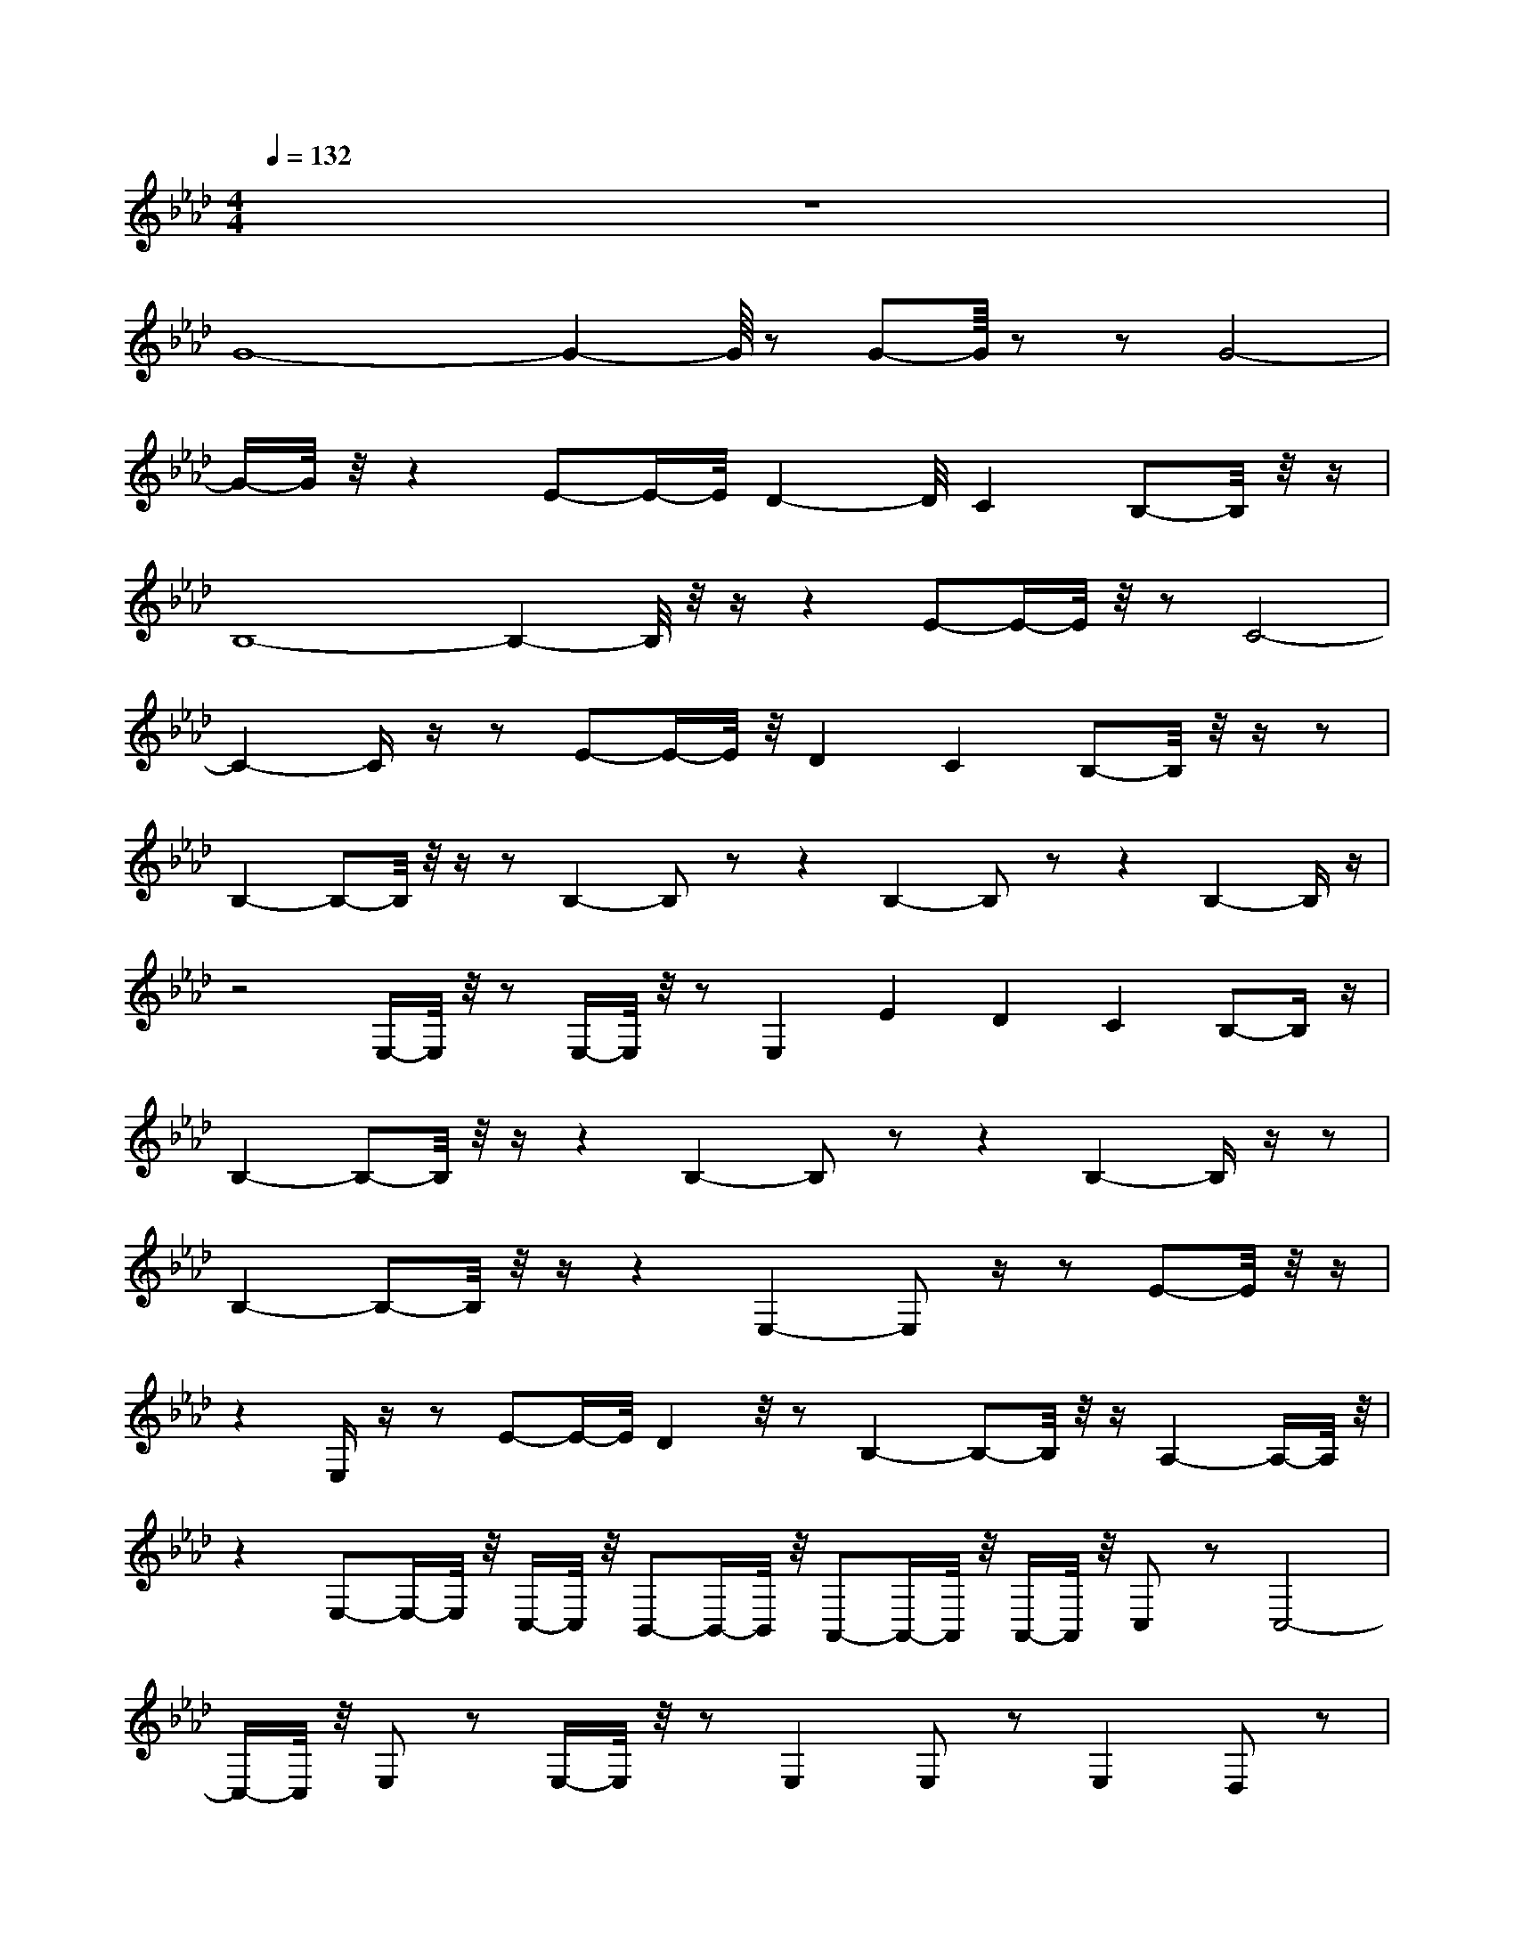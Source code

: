 X:40
L:1/8
Q:1/4=132
M:4/4
I:linebreak $
K:F
V:1 treble
V:2 bass
L:1/4
V:1
[K:Ab] z8 |$ G8- G2-G/8 z G-G/8 z z G4- |$ %1
 G/-G/4 z/4 z2 E-E/-E/4D2-D/4C2B,-B,/4 z/4 z/ |$ B,8- B,2-B,/4 z/4 z/ z2 E-E/-E/4 z/4 z C4- |$ %10
 C2-C/ z/ z E-E/-E/4 z/4 D2C2B,-B,/4 z/4 z/ z |$ B,2-B,-B,/4 z/4 z/ z B,2- B, z z2 B,2- B, z z2 B,2-B,/ z/ |$ %102
 z4 E,/-E,/4 z/4 z E,/-E,/4 z/4 z E,2 E2D2 C2B,-B,/ z/ |$ %113
 B,2-B,-B,/4 z/4 z/ z2 B,2- B, z z2 B,2-B,/ z/ z |$ B,2-B,-B,/4 z/4 z/ z2 E,2- E, z/ z E-E/4 z/4 z/ |$ %115
 z2 E,/ z/ z E-E/-E/4D2 z/4 z B,2-B,-B,/4 z/4 z/ A,2-A,/-A,/4 z/4 |$ %12
 z2 E,-E,/-E,/4 z/4 C,/-C,/4 z/4 B,,-B,,/-B,,/4 z/4 A,,-A,,/-A,,/4 z/4 A,,/-A,,/4 z/4 C, z C,4- |$ %13
 C,/-C,/4 z/4 E, z E,/-E,/4 z/4 z E,2E, z E,2D, z |$ %15
 z2 E,/ z/ z E,-E,/ z/ z E,/ z/ z E-E/-E/4 z/4 D2C2B,-B,/ z/ |$ B,8- B,4- [A,-B,]/4A,-A,/-A,/4 z/4 C2- |$ %16
 C4- C2-C/4 z/4 z/ z2 A,4- A,-A,/-A,/4C2- |$ [E,A,]-[E,A,-]/4A,/4 z/4 z [D,A,D]2-[D,-A,-D]/4[D,A,-]/4A,/4 z/4 z [D,A,D]-[D,A,D]/A,/4 z/4 z [D,A,D]-[D,-A,D]/D,/ |$ %96
 z/4 [A,,A,CE]-[A,,A,CE]/-[A,,-A,-CE-]/4[A,,A,E]/-[A,,A,-E]/4A,/4 z [A,,A,CE]2-[A,,A,-C-E-]/4[A,-CE]/4A,/4 z/4 z [A,,A,CE]2-[A,,A,-C-E-]/4|$ %14
 [A,,A,CE]2-[A,,A,-C-E-]/4[A,,A,E]/-[A,,A,-E]/4A,/4 z/4 z [A,,A,D]2-[A,,A,-D-]/4[A,-D]/4A,/4 z/4 z [A,,-A,-CE]2 |$ %15
 [A,,A,]/4 z/4 z/ z [G,,G,B,D]-[G,,G,B,D]/-[G,,-G,-B,-D]/4[G,,G,-B,-]/[G,B,]/4 z/ z [G,,G,B,D]2-[G,,G,-B,-D]/4[G,-B,]/4G,/4 z/4 z [G,,G,B,D]2-[G,,G,-B,-D]/4[G,-B,]/4G,/4 z/4 z [G,,-G,B,D]2 |$ %48
 G,,/4 z/4 z/ z [F,,-A,-CE-]2[F,,-A,E]/4F,,/4 z/ z [F,,-A,-CE-]2[F,,-A,-E]/4[F,,A,]/4 z/ z [F,,A,CE]2- [F,,A,-CE]/A,/4 z/4 z [F,,A,CE]-[F,,-A,-CE-]/[F,,-A,-E]/ |$ %84
 [F,,A,]/4 z/4 z/ z [D,A,D]-[D,-A,D]/A,/4 z/4 z [D,A,D]2-[D,-A,-D]/4[D,A,-]/4A,/4 z/4 z [D,A,D]2-[D,A,-D]/A,/4 z/4 z [D,A,D]-[D,-A,D]/D,/ |$ %7
 z4 [A,,A,CE]-[A,,A,CE]/-[A,,-A,-CE-]/4[A,,A,-E]/4A,/4 z/4 z [A,,A,CE]2- [A,,A,-CE]/A,/4 z/4 z [A,,A,CE]2-[A,,A,-C-E-]/4[A,-CE]/4A,/4 z/4 z [A,,A,CE]2-[A,,A,-C-E-]/4[A,-CE]/4A,/4 z/4 z [A,,A,CE]2-[A,,A,-C-E-]/4[A,-CE]/4A,/4 z/4 z [A,,A,CE]2-[A,,A,-C-E-]/4[A,-CE]/4A,/4 z/4 z [A,,A,CE]2-[A,,A,-C-E-]/4[A,-CE]/4A,/4 z/4 z [A,,-A,-CE]2!A,,/4 z/4 z [A,,-A,-CE-]2[A,,-A,-E]/ |$ %103
 [A,,A,]/4 z/4 z/ z [G,,G,B,D]-[G,,G,B,D]/-[G,,-G,-B,-D]/4[G,,G,-B,-]/[G,B,]/4 z/ z [G,,G,B,D]2-[G,,G,-B,-D]/8[G,-B,]/8G,/8 z/4 z [G,,-G,B,D]2 |$ %32
 G,,/4 z/4 z/ z [F,,-A,-CE-]2[F,,-A,E]/4[F,,A,E]/-[F,,A,-E]/4A,,/4 z [F,,A,CE]2- [F,,A,-CE-]/A,/4 z/4 z [F,,A,CE]-[F,,-A,-CE-]/4[F,,A,CE]/-[F,,-A,-E]/4[Ff]/-[Ff]/4 |$ %32
 [F,,A,]/4 z/4 z/ z [D,A,D]2-[D,-A,-D]/4[D,A,-]/-[D,A,-]/4A,/4 z/4 z [D,A,D]2-[D,A,-D]/4A,/4 z/4 z [D,A,D]-[D,-A,D]/D,/ |$ %39
 z2 [A,,A,CE]-[A,,A,CE]/-[A,,A,-C-E-]/4[A,,A,E]/-[A,,A,-E]/4A,/4 z/4 z [A,,A,CE]2-[A,,A,-C-E-]/4[A,-CE]/4A,/4 z/4 z [A,,A,CE]2- [A,,A,-CE]/A,/4 z/4 z [A,,A,CE]-[A,,-A,-CE-]/4[A,-CE]/4A,/4 z/4 z [A,,A,CE]2-[A,,A,-C-E-]/4[A,-CE]/4A,/4 z/4 z [A,,A,CE]2-[A,,A,-C-E-]/4[A,-CE]/4A,/4 z/4 z [A,,A,CE]2- [A,,A,-CE]/A,/4 z/4 z [A,,A,CE]-[A,,A,CE]/-[A,,-A,-CE-]/4[A,,A,E]/-[A,,A,-E]/4A,/4 z/4 z [A,,A,CE]2- [A,,A,-CE]/A,/4 z/4 z [A,,A,CE]2-[A,,A,-C-E-]/4[A,-CE]/4A,/4 z/4 z [A,,A,CE]2-[A,,A,-C-E-]/4[A,-CE]/4A,/4 z/4 z [A,,A,CE]-[A,,A,CE]/-[A,,-A,-CE-]/4[A,,A,CE]/-[A,,A,-C-E]/4[A,,A,E]/-[A,,A,-E]/4A,/4 z/4 z [A,,A,CE]2-[A,,A,-C-E-]/4[A,-CE]/4A,/4 z/4 z [A,,A,CE]2-[A,,A,-C-E-]/4[A,-CE]/4A,/4 z/4 z [A,,A,CE]2-[A,,A,-C-E-]/4[A,-CE]/4A,/4 z/4 z [A,,A,CE]-[A,,A,CE]/-[A,,A,CE]/4 z/4 z [A,,-A,-CE-]2[A,-CE]/4A,/4 z/4 z [A,,A,CE]2-[A,,A,-C-E-]/4[A,-CE]/4A,/4 z/4 z [A,,A,CE]2-[A,,A,-C-E-]/4[A,-CE]/4A,/4 z/4 z [A,,A,CE]2-[A,,A,-C-E-]/4[A,-CE]/4A,/4 z/4 z [A,,A,CE]2-[A,,A,-C-E-]/4[A,-CE]/4A,/4 z/4 z [A,,A,CE]2-[A,,A,-C-E-]/4[A,-CE]/4A,/4 z/4 z [A,,A,CE]2- |$ %48
 [A,,A,CE]/4 z/4 z [G,,A,CE]-[G,,-A,-CE-]/[A,,A,CE]/ z/ z [G,,G,B,D]2-[G,,G,-B,-D]/[G,,G,-B,-D]/4[G,,G,-B,-]/4[G,B,]/4 z/ z [G,,G,B,D]2-[G,,G,-B,-D]/4[G,-B,]/4G,/4 z/4 z [G,,G,B,D]2-[G,,G,-B,-D]/4[G,-B,]/4G,/4 z/4 z [G,,-G,B,D]2 |$ %55
 G,,/4 z/4 z/ z [F,,-A,-CE-]2[F,,-A,E]/4F,,/4 z/ z [F,,A,CE]2- [F,,A,-CE]/A,,/4 z/4 z [F,,A,CE]- [F,,A,-CE-]/A,/4 z/4 z [F,,A,CE]-[F,,-A,-CE-]/[F,,-A,E]/ |$ %78
 [F,,A,]-[F,,A,-CE]/4[F,,A,]/4 z/ z [F,,A,CE]2- [F,,A,-CE-]/A,/4 z/4 z [F,,A,CE]2- [F,,A,-CE-]/A,/4 z/4 z [F,,A,D]2- [F,,A,-D-]/4[A,,A,-E]/4A,/4 z/4 z [F,,A,CE]-[F,,A,-CE-]/4[A,,A,CE]/-[A,,A,-CE]/4A,/4 z/4 z [A,,A,CE]2-[A,,A,-C-E-]/4[A,-CE]/4A,/4 z/4 z [A,,A,CE]2-[A,,A,-C-E-]/4[A,-CE]/4A,/4 z/4 z [A,,A,CE]2-[A,,A,-C-E-]/4[A,-CE]/4A,/4 z/4 z [A,,A,CE]2-[A,,A,-C-E-]/4[A,-CE]/4A,/4 z/4 z [A,,-A,-CE]2 |$ %19
 [A,,A,CE]2- [A,,A,CE]/-[A,,A,-CE-]/4[A,,A,E]/-[A,,A,-E]/4A,/4 z/4 z [A,,A,CE]2-[A,,A,-C-E-]/4[A,-CE]/4A,/4 z/4 z [A,,A,CE]2- [A,,A,-C-E-]/4[A,-CE]/4A,/4 z/4 z [A,,A,CE]2-[A,,A,-C-E-]/4[A,-D]/4A,/4 z/4 z [A,,A,CE]2-[A,,A,-C-E-]/4[A,-CE]/4A,/4 z/4 z [A,,A,CE]2-[A,,A,-C-E-]/4[A,-CE]/4A,/4 z/4 z [A,,A,CE]-[A,,A,CE]/-[A,,-A,-CE-]/4[A,,A,E]/-[A,,A,-E]/4A,/4 z/4 z [A,,A,CE]2-[A,,A,-C-E-]/4[A,-CE]/4A,/4 z/4 z [A,,A,CE]-[A,,A,CE]/-[A,,-A,-CE-]/4[A,,A,E]/-[A,,A,-E-]/4[A,,A,E]/-[A,,A,-E]/4A,/4 z/4 z [A,,A,CE]2-[A,,A,-C-E-]/4[A,-CE]/4A,/4 z/4 z [A,,A,CE]2-[A,,A,-CE]/4A,/4 z/4 z [A,,A,CE]-[A,,-A,-CE-]/[A,-A,-E]/[A,,-A,-E]/[A,,A,E]/ |$ %8
 [A,,A,]/4 z/4 z/ z [G,,G,B,D]2-[G,,G,-B,-D]/4[G,-B,]/4G,/4 z/4 z/ z [G,,G,B,D]2-[G,,G,-B,-D]/4[G,-B,]/4G,/4 z/4 z [G,,G,B,D]-[G,,G,B,D]/2 |$ %13
 G,,/4 z/4 z/ z [F,,-A,-CE-][F,,-A,E]/4F,,/4 z/ z [G,,G,B,D]2-[G,,G,-B,-D]/4[G,-B,]/4G,/4 z/4 z [G,,G,B,D]2-[G,,G,-B,-D]/4[G,-B,]/4G,/4 z/4 z [G,,-G,B,D]2 |$ %58
 G,,/4 z/4 z/ z [F,,-A,-CE-]2[F,,-A,-E]/4[F,,A,]/4 z/ z [F,,A,D]2- [F,,A,-CE-]/4[A,,A,-E]/4A,/4 z/4 z [F,,A,CE]2- [F,,A,-CE]/A,/4 z/4 z [F,,A,CE]2- [F,,A,-CE]/A,,/4 z/4 z [F,,A,CE]2- [F,,A,-CE]/A,/4 z/4 z [F,,A,CE]2- [F,,A,-CE-]/A,/4 z/4 z [F,,A,CE]-[F,,-A,-CE-]/4[F,,A,E]/-[F,,-A,-E]/4[A,,A,E]/-[A,,A,-E]/4A,/4 z/4 z [A,,A,CE]2-[A,,A,-C-E-]/4[A,-CE]/4A,/4 z/4 z [A,,A,CE]2-[A,,A,-C-E-]/4[A,-CE]/4A,/4 z/4 z [A,,A,CE]2-[A,,A,-C-E-]/4[A,-CE]/4A,/4 z/4 z [A,,A,CE]2-[A,,A,-C-E-]/4[A,-CE]/4A,/4 z/4 z [A,,A,CE]2-[A,,A,-C-E-]/[A,-CE]/4A,/4 z/4 z [A,,A,CE]2-[A,,A,-C-E-]/4[A,-CE]/4A,/4 z/4 z [A,,A,CE]2-[A,,A,-C-E-]/4[A,-CE]/4A,/4 z/4 z [A,,A,CE]2-[A,,A,-C-E-]/4[A,-CE]/4A,/4 z/4 z [A,,A,CE]-[A,,A,-C-E-]/4[A,-CE]/4A,/4 z/4 z [A,,A,CE]2-[A,,A,-C-E-]/4[A,-CE]/4A,/4 z/4 z [A,,A,CE]2-[A,,A,-C-E-]/4[A,-CE]/4A,/4 z/4 z [A,,A,CE]2-[A,,A,-C-E-]/4[A,-CE]/4A,/4 z/4 z [A,,A,CE]2- [A,,A,-C-E-]/A,/4 z/4 z [A,,A,CE]-[A,,A,-C-E-]/4[A,-CE]/4A,/4 z/4 z [A,,A,CE]2-[A,,A,-C-E-]/4[A,-CE]/4A,/4 z/4 z [A,,A,CE]2-[A,,A,-C-E-]/4[A,-CE]/4A,/4 z/4 z [A,,A,CE]2-[A,,A,-C-E-]/4[A,-CE]/4A,/4 z/4 z [A,,A,CE]2- [A,,A,-C-E-]/4[A,-CE]/4A,/4 z/4 z [A,,A,CE]2-[A,,A,-C-E-]/4[A,-CE]/4A,/4 z/4 z [A,,A,CE]2- [A,,A,-CE]/A,/4 z/4 z [A,,A,CE]-[A,,-A,-CE-]/[A,-CE]/4[A,,A,E]/-[A,,A,-E]/4A,/4 z/4 z [A,,A,CE]2-[A,,A,-C-E-]/4|$ %68
 [A,,A,-CE]/A,/4 z/4 z [A,,A,CE]-[A,,A,CE]/-[A,,A,-CE-]/4[A,,A,-E]/4A,/4 z/4 z [A,,A,CE]2-[A,,A,-C-E-]/4[A,-CE]/4A,/4 z/4 z [A,,A,CE]2-[A,,A,-C-E-]/4[A,-CE]/4A,/4 z/4 z [A,,A,CE]2-[A,,A,-C-E-]/4[A,-CE]/4A,/4 z/4 z [A,,A,CE]2- [A,,A,-CE]/A,/4 z/4 z [A,,A,CE]-[A,,A,CE]/-[A,,-A,-CE-]/4[A,,-E]/4A,/4 z/4 z [A,,A,CE]2-[A,,A,-C-E-]/[A,-CE]/4A,/4 z/4 z [A,,A,CE]2-[A,,A,-CE-]/4[A,,A,-E]/4A,/4 z/4 z [A,,A,CE]2- [A,,A,-CE]/A,/4 z/4 z [A,,A,CE]-[A,,A,-C-E-]/4[A,-CE]/4A,/4 z/4 z [A,,A,CE]2-[A,,A,-C-E-]/4[A,-CE]/4A,/4 z/4 z [A,,A,CE]2-[A,,A,-C-E-]/4[A,-CE]/4A,/4 z/4 z [A,,A,CE]-[A,,A,CE]/-[A,,-A,-CE-]/4[A,,A,E]/-[A,,A,-E]/4A,/4 z/4 z [A,,A,CE]2-[A,,A,-C-E-]/4[A,-CE]/4A,/4 z/4 z [A,,A,CE]2-[A,,A,-C-E-]/4[A,-CE]/4A,/4 z/4 z [A,,A,CE]2- [A,,A,CE]/-[A,,A,-C-E-]/4[A,-CE]/4A,/4 z/4 z [A,,A,CE]2- [A,,A,-CE]/A,,/4 z/4 z [A,,A,CE]-[A,,A,CE]/-[A,,-A,-CE-]/4[A,,A,E]/-[A,,A,-E]/4A,/4 z/4 z [A,,A,CE]2-[A,,A,-C-E-]/4[A,-CE]/4A,/4 z/4 z [A,,A,CE]2- [A,,A,-CE]/A,/4 z/4 z [A,,A,CE]-[A,,A,CE]/-[A,,-A,-CE-]/4[A,,A,-E]/4A,/4 z/4 z [A,,A,CE]2- |$ %93
 [A,,A,CE]/-[A,,-A,-CE-]/4[A,,A,E]/-[A,,A,-E]/4A,/4 z/4 z [A,,A,CE]2-[A,,A,-C-E-]/4[A,-CE]/4A,/4 z/4 z [A,,A,CE]2-[A,,A,-C-E-]/4[A,-CE]/4A,/4 z/4 z [A,,A,CE]2-[A,,A,-C-E-]/4[A,-CE]/4A,/4 z/4 z [A,,A,CE]2-[A,,A,-C-E-]/4[A,-CE]/4A,/4 z/4 z [A,,A,CE]2-[A,,A,-C-E-]/4[A,-CE]/4A,/4 z/4 z [A,,A,CE]/4 z/4 z/ [A,,-A,-CE-]/4[A,,A,E]/-[A,,-A,-E]/4A,/4 z/4 z [A,,A,CE]2-[A,,A,-C-E-]/4[A,-CE]/4A,/4 z/4 z [A,,A,CE]2-[A,,A,-C-E-]/4[A,-C-E]/4[A,-CE]/4A,/4 z/4 z [A,,A,CE]2- [A,,A,-CE]/A,,/4 z/4 z [A,,A,CE]-[A,,A,-CE-]/[A,-A,-E]/4[A,,A,E]/-[A,,-A,-E]/4A,/4 z/4 z [A,,A,CE]2-[A,,A,-C-E-]/4[A,-CE]/4A,/4 z/4 z [A,,A,CE]2-[A,,A,-C-E-]/4[A,-CE]/4A,/4 z/4 z [A,,A,CE]2-[A,,A,-C-E-]/4[A,-CE]/4A,/4 z/4 z [A,,-A,-CE]2 |$ %52
 [A,,A,]/4 z/4 z/ z [G,,G,B,D]2-[G,,G,-B,-D]/4[G,-B,]/4G,/4 z/4 z [G,,G,B,D]2-[G,,G,-B,-D]/4[G,-B,]/4G,/4 z/4 z [G,,G,B,D]2-[G,,G,-B,-D]/4[G,-B,]/4G,/4 z/4 z [G,,-G,B,D]2 |$ %45
 G,,/4 z/4 z/ z [F,,-A,-CE-]2[F,,-A,E]/4F,,/4 z/ z [F,,A,CE]2-[F,,A,-CE-]/4[A,-CE]/4A,/4 z/4 z [A,,-A,-CE]2 |$ %56
 [A,,A,]/4 z/4 z/ z [G,,G,B,D]-[G,,G,B,D]/4 z/4 z [G,,G,B,D]-[G,,G,B,D]/-[G,,-G,-B,-D]/4[G,,G,-B,-]/[G,B,]/4 z/ z [G,,G,B,D]-[G,,G,B,D]/-[G,,-G,-B,-D]/4[G,,G,-B,-]/[G,B,]/4 z/ z [G,,G,B,D]2-[G,,G,-B,-D]/4[G,-B,]/4G,-G,/4 z/4 z [G,,G,B,D]2-[G,,G,-B,-D]/4[G,-B,]/4G,/4 z/4 z [G,,G,B,D]2-[G,,G,-B,-D]/4[G,-B,]/4G,/4 z/4 z [G,,A,CE]2-[G,,A,-CE-]/4[A,-CE]/4A,/4 z/4 z [G,,A,CE]2-[G,,A,-CE]/4A,/4 z/4 z [G,,A,CE]2-[G,,A,-C-E-]/4[A,-CE]/4A,/4 z/4 z [G,,A,D]2-[G,,A,-CE]/A,/4 z/4 z [G,,A,D]-[G,,A,D]/-[G,,-A,-DE]/4[G,,A,-E]/A,/4 z/4 z [G,,A,D]2- [G,,A,D]/A,,/4 z/4 z [G,,A,D]-[G,,-A,D]/D,/ |$ %9
 z16 |$ z16 |$ z16 |$ z16 |$ z16 |$ z16 |$ z16 |$ z16 |$ z16 |$ z16 |$ %115
 z16 |$ z16 |$ z16 |$ z16 |$ z16 |$ z16 |$ z16 |$ z16 |$ z16 |$ z16 |$ z16 |$ %35
 [E,C]/-[E,C]/4 z/4 z [A,,E,]/-[A,,E,]/4 z/4 z [E,B,] z [A,,E,]/-[A,,E,-]/4E,/4 z [E,C]/-[E,C]/4 z/4 z [A,,E,]/-[A,,E,]/4 z/4 z [E,B,] z [A,,E,]/-[A,,E,-]/4E,/4 z |$ %85
 [F,D]/-[F,D]/4 z/4 z [B,,F,]/-[B,,F,]/4 z/4 z [F,C] z [B,,F,]/-[B,,F,-]/4F,/4 z [F,D]/-[F,D]/4 z/4 z [B,,F,]/-[B,,F,]/4 z/4 z [F,C] z [B,,F,]/-[B,,F,-]/4F,/4 z |$ %47
 [F,B,] z [F,,C,]/-[F,,C,]/4 z/4 z [E,A,]/-[E,A,-]/4A,/4 z [F,,C,-]/C,/4 z/4 z |$ %48
 [F,B,] z [D,,A,,]/-[D,,A,,]/4 z/4 z [E,A,]/-[E,A,]/4 z/4 z [D,,A,,]/ z/ z [F,B,]/-[F,B,-]/4B,/4 z [D,,A,,]/-[D,,A,,]/4 z/4 z [E,A,]/-[E,A,-]/4A,/4 z [D,,A,,-]/A,,/4 z/4 z
